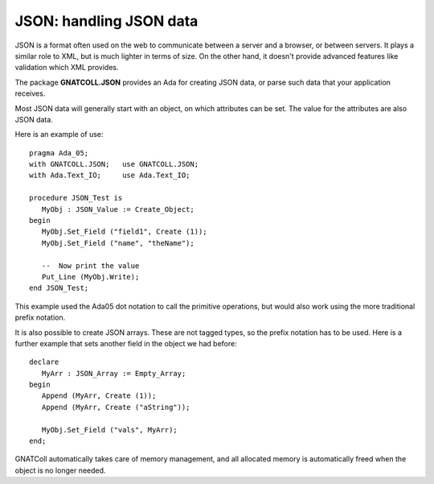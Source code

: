 ****************************
**JSON**: handling JSON data
****************************

.. index:: json
.. highlight:: ada

JSON is a format often used on the web to communicate between
a server and a browser, or between servers. It plays a similar
role to XML, but is much lighter in terms of size. On the
other hand, it doesn't provide advanced features like validation
which XML provides.

The package **GNATCOLL.JSON** provides an Ada for creating
JSON data, or parse such data that your application receives.

Most JSON data will generally start with an object, on which
attributes can be set. The value for the attributes are also
JSON data.

Here is an example of use::

   pragma Ada_05;
   with GNATCOLL.JSON;   use GNATCOLL.JSON;
   with Ada.Text_IO;     use Ada.Text_IO;

   procedure JSON_Test is
      MyObj : JSON_Value := Create_Object;
   begin
      MyObj.Set_Field ("field1", Create (1));
      MyObj.Set_Field ("name", "theName");

      --  Now print the value
      Put_Line (MyObj.Write);
   end JSON_Test;

This example used the Ada05 dot notation to call the primitive
operations, but would also work using the more traditional
prefix notation.

It is also possible to create JSON arrays. These are not
tagged types, so the prefix notation has to be used. Here
is a further example that sets another field in the object
we had before::

  declare
     MyArr : JSON_Array := Empty_Array;
  begin
     Append (MyArr, Create (1));
     Append (MyArr, Create ("aString"));

     MyObj.Set_Field ("vals", MyArr);
  end;

GNATColl automatically takes care of memory management, and
all allocated memory is automatically freed when the object
is no longer needed.
